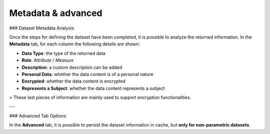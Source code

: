 Metadata & advanced
########################################################################################################################


### Dataset Metadata Analysis

Once the steps for defining the dataset have been completed, it is possible to analyze the returned information. In the **Metadata** tab, for each column the following details are shown:

- **Data Type**: the type of the returned data  
- **Role**: `Attribute` / `Measure`  
- **Description**: a custom description can be added  
- **Personal Data**: whether the data content is of a personal nature  
- **Encrypted**: whether the data content is encrypted  
- **Represents a Subject**: whether the data content represents a subject  

> These last pieces of information are mainly used to support encryption functionalities.

---

### Advanced Tab Options

In the **Advanced** tab, it is possible to persist the dataset information in cache, but **only for non-parametric datasets**.
